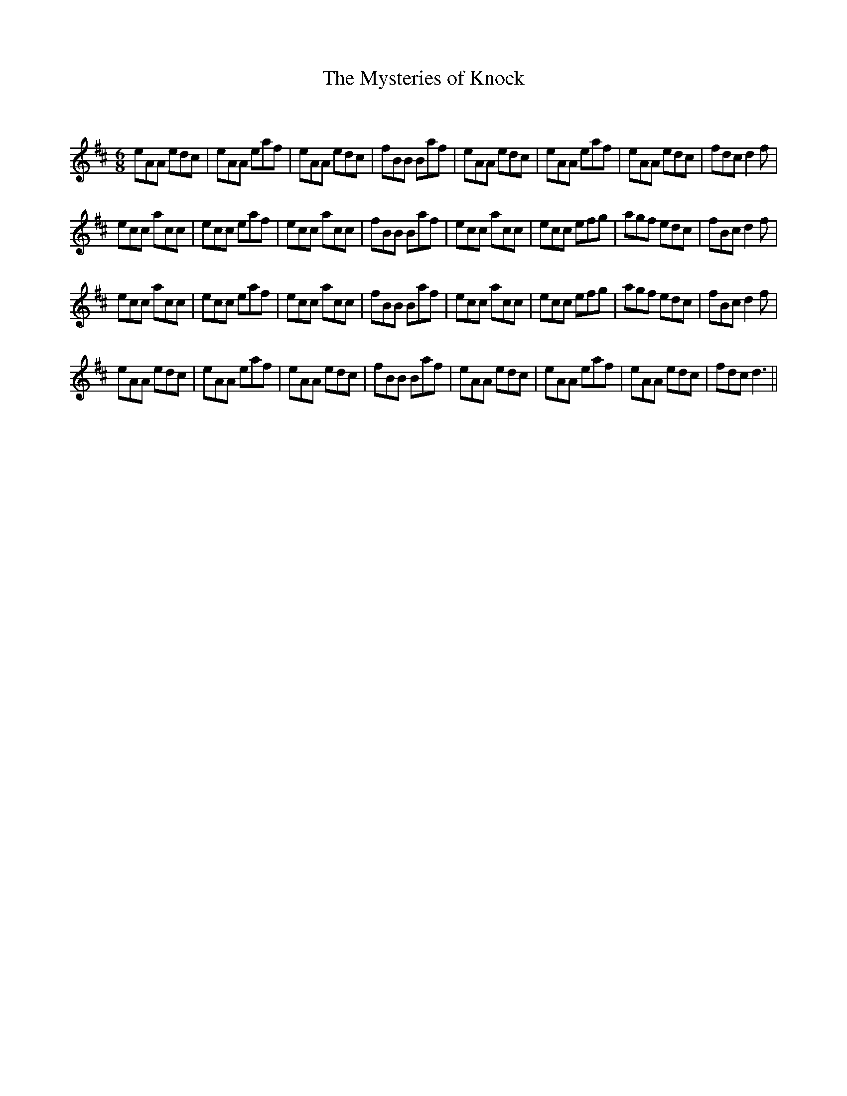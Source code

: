 X:1
T: The Mysteries of Knock
C:
R:Jig
Q:180
K:D
M:6/8
L:1/16
e2A2A2 e2d2c2|e2A2A2 e2a2f2|e2A2A2 e2d2c2|f2B2B2 B2a2f2|e2A2A2 e2d2c2|e2A2A2 e2a2f2|e2A2A2 e2d2c2|f2d2c2 d4f2|
e2c2c2 a2c2c2|e2c2c2 e2a2f2|e2c2c2 a2c2c2|f2B2B2 B2a2f2|e2c2c2 a2c2c2|e2c2c2 e2f2g2|a2g2f2 e2d2c2|f2B2c2 d4f2|
e2c2c2 a2c2c2|e2c2c2 e2a2f2|e2c2c2 a2c2c2|f2B2B2 B2a2f2|e2c2c2 a2c2c2|e2c2c2 e2f2g2|a2g2f2 e2d2c2|f2B2c2 d4f2|
e2A2A2 e2d2c2|e2A2A2 e2a2f2|e2A2A2 e2d2c2|f2B2B2 B2a2f2|e2A2A2 e2d2c2|e2A2A2 e2a2f2|e2A2A2 e2d2c2|f2d2c2 d6||
